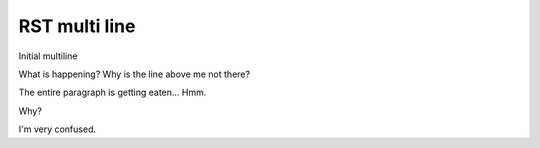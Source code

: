 RST multi line
==============

Initial multiline

.. terminal::
    :copy:
    :scroll:
    :user: author
    :host: canonical
    :dir: ~/path
    :input: echo 'hello'
    :multi: 2

    echo 'something'
    echo 'something more'

    hello
    :input: echo 'goodbye'

    goodbye
    goodbye
    goodbye

What is happening?
Why is the line above me not there?

The entire paragraph is getting eaten... Hmm.

Why?

.. terminal::
    :copy:
    :scroll:
    :user: author
    :host: canonical
    :dir: ~/path
    :input: echo 'hello'
    :multi: 3

    echo 'more'

    echo 'even more!'

    hello

    :input: echo 'goodbye'
    :multi: 'something more'

    goodbye

.. why

I'm very confused.
